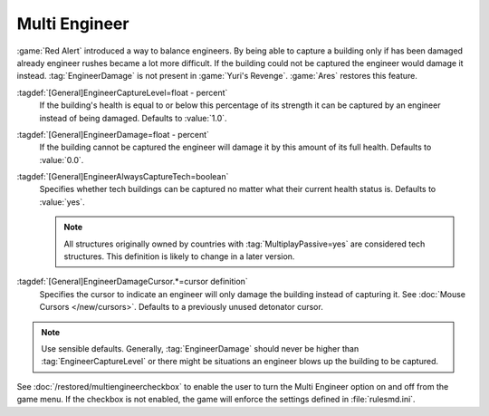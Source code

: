 Multi Engineer
~~~~~~~~~~~~~~

:game:`Red Alert` introduced a way to balance engineers. By being able to
capture a building only if has been damaged already engineer rushes became a lot
more difficult. If the building could not be captured the engineer would damage
it instead. :tag:`EngineerDamage` is not present in :game:`Yuri's Revenge`.
:game:`Ares` restores this feature.

.. image:: /images/engineerdamage.png
  :alt: Screenshot of an Engineer going to damage a building
  :align: center

:tagdef:`[General]EngineerCaptureLevel=float - percent`
  If the building's health is equal to or below this percentage of its strength
  it can be captured by an engineer instead of being damaged. Defaults to
  \ :value:`1.0`.
:tagdef:`[General]EngineerDamage=float - percent`
  If the building cannot be captured the engineer will damage it by this amount
  of its full health. Defaults to :value:`0.0`.
:tagdef:`[General]EngineerAlwaysCaptureTech=boolean`
  Specifies whether tech buildings can be captured no matter what their current
  health status is. Defaults to :value:`yes`.

  .. note:: All structures originally owned by countries with
    \ :tag:`MultiplayPassive=yes` are considered tech structures. This
    definition  is likely to change in a later version.
:tagdef:`[General]EngineerDamageCursor.*=cursor definition`
  Specifies the cursor to indicate an engineer will only damage the building
  instead of capturing it. See :doc:`Mouse Cursors </new/cursors>`. Defaults to
  a previously unused detonator cursor.

.. note:: Use sensible defaults. Generally, :tag:`EngineerDamage` should never
  be higher than :tag:`EngineerCaptureLevel` or there might be situations an
  engineer blows up the building to be captured.

See :doc:`/restored/multiengineercheckbox` to enable the user to turn the Multi
Engineer option on and off from the game menu. If the checkbox is not enabled,
the game will enforce the settings defined in :file:`rulesmd.ini`.

.. versionadded:: 0.2
